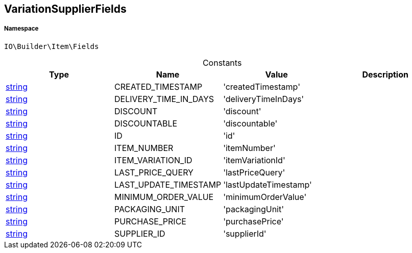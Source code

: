 :table-caption!:
:example-caption!:
:source-highlighter: prettify
:sectids!:
[[io__variationsupplierfields]]
== VariationSupplierFields





===== Namespace

`IO\Builder\Item\Fields`




.Constants
|===
|Type |Name |Value |Description

|link:http://php.net/string[string^]
    |CREATED_TIMESTAMP
    |'createdTimestamp'
    |
|link:http://php.net/string[string^]
    |DELIVERY_TIME_IN_DAYS
    |'deliveryTimeInDays'
    |
|link:http://php.net/string[string^]
    |DISCOUNT
    |'discount'
    |
|link:http://php.net/string[string^]
    |DISCOUNTABLE
    |'discountable'
    |
|link:http://php.net/string[string^]
    |ID
    |'id'
    |
|link:http://php.net/string[string^]
    |ITEM_NUMBER
    |'itemNumber'
    |
|link:http://php.net/string[string^]
    |ITEM_VARIATION_ID
    |'itemVariationId'
    |
|link:http://php.net/string[string^]
    |LAST_PRICE_QUERY
    |'lastPriceQuery'
    |
|link:http://php.net/string[string^]
    |LAST_UPDATE_TIMESTAMP
    |'lastUpdateTimestamp'
    |
|link:http://php.net/string[string^]
    |MINIMUM_ORDER_VALUE
    |'minimumOrderValue'
    |
|link:http://php.net/string[string^]
    |PACKAGING_UNIT
    |'packagingUnit'
    |
|link:http://php.net/string[string^]
    |PURCHASE_PRICE
    |'purchasePrice'
    |
|link:http://php.net/string[string^]
    |SUPPLIER_ID
    |'supplierId'
    |
|===


